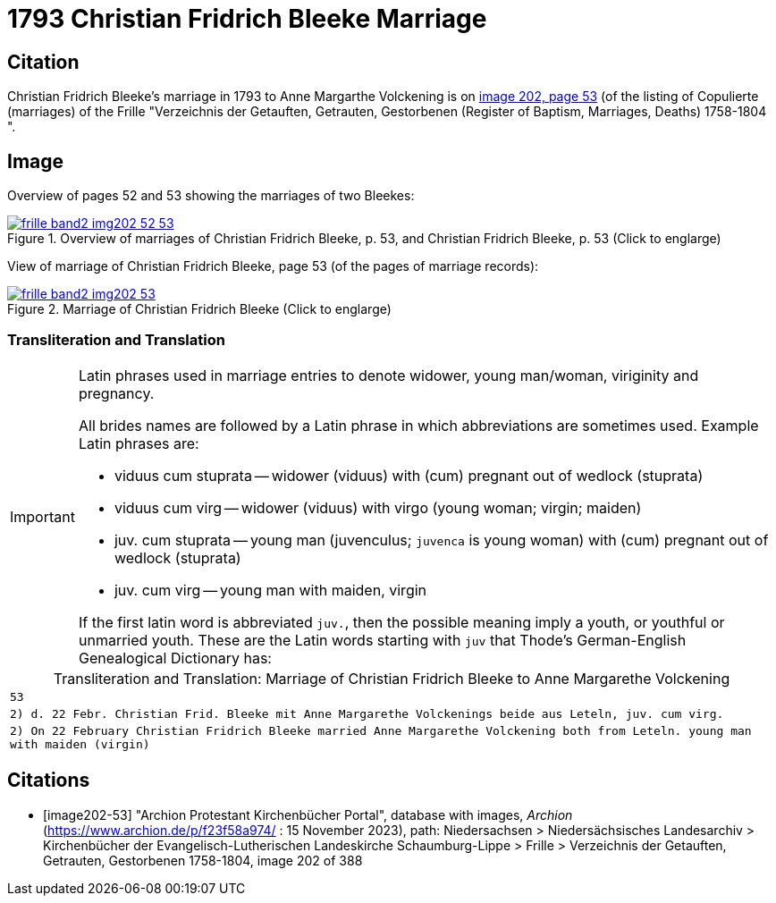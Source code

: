 = 1793 Christian Fridrich Bleeke Marriage
:page-role: wide

== Citation

Christian Fridrich Bleeke's marriage in 1793 to Anne Margarthe Volckening is on <<image202, image 202, page 53>> (of the listing of Copulierte 
(marriages) of the Frille "Verzeichnis der Getauften, Getrauten, Gestorbenen (Register of Baptism, Marriages, Deaths) 1758-1804 ".

== Image

Overview of pages 52 and 53 showing the marriages of two Bleekes:

image::frille-band2-img202-52-53.jpg[align=left,title='Overview of marriages of Christian Fridrich Bleeke, p. 53, and Christian Fridrich Bleeke, p. 53 (Click to englarge)',link=self]

View of marriage of Christian Fridrich Bleeke, page 53 (of the pages of marriage records):

image::frille-band2-img202-53.jpg[align=left,title='Marriage of Christian Fridrich Bleeke (Click to englarge)',link=self]

=== Transliteration and Translation

[IMPORTANT]
.Latin phrases used in marriage entries to denote widower, young man/woman, viriginity and pregnancy.
====
All brides names are followed by a Latin phrase in which abbreviations are sometimes used. Example Latin phrases are:

* viduus cum stuprata -- widower (viduus) with (cum) pregnant out of wedlock (stuprata)
* viduus cum virg -- widower (viduus) with virgo (young woman; virgin; maiden)
* juv. cum stuprata -- young man (juvenculus; `juvenca` is young woman) with (cum) pregnant out of wedlock (stuprata)
* juv. cum virg -- young man with maiden, virgin

If the first latin word is abbreviated `juv.`, then the possible meaning imply a youth, or youthful or unmarried youth. These
are the Latin words starting with `juv` that Thode's German-English Genealogical Dictionary has:
====

[caption="Transliteration and Translation: "]
.Marriage of Christian Fridrich Bleeke to Anne Margarethe Volckening 
[options="noheader",cols="m",frame="none"]
|===
|53

|2) d. 22 Febr. Christian Frid. Bleeke mit 
       Anne Margarethe Volckenings beide
       aus Leteln, juv. cum virg.

|2) On 22 February Christian Fridrich Bleeke married
       Anne Margarethe Volckening both
       from Leteln. young man with maiden (virgin) 
|===


[bibliography]
== Citations

* [[[image202-53]]] "Archion Protestant Kirchenbücher Portal", database with images, _Archion_ (https://www.archion.de/p/f23f58a974/ : 15 November 2023), path: Niedersachsen > Niedersächsisches Landesarchiv > Kirchenbücher der Evangelisch-Lutherischen Landeskirche Schaumburg-Lippe > Frille >
Verzeichnis der Getauften, Getrauten, Gestorbenen 1758-1804, image 202 of 388

